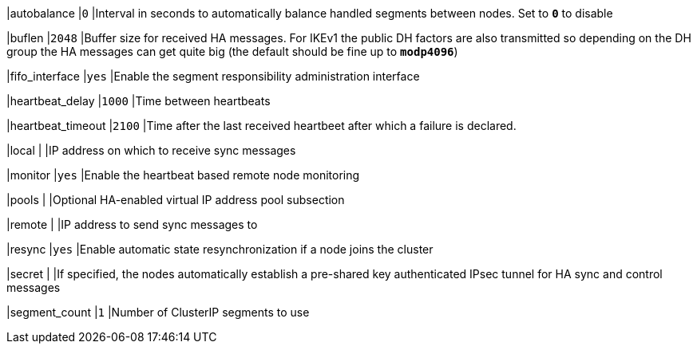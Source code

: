 |autobalance                      |`0`
|Interval in seconds to automatically balance handled segments between nodes.
 Set to `*0*` to disable

|buflen                           |`2048`
|Buffer size for received HA messages. For IKEv1 the public DH factors are also
 transmitted so depending on the DH group the HA messages can get quite big
 (the default should be fine up to `*modp4096*`)

|fifo_interface                   |`yes`
|Enable the segment responsibility administration interface

|heartbeat_delay                  |`1000`
|Time between heartbeats

|heartbeat_timeout                |`2100`
|Time after the last received heartbeet after which a failure is declared.

|local                            |
|IP address on which to receive sync messages

|monitor                          |`yes`
|Enable the heartbeat based remote node monitoring

|pools                            |
|Optional HA-enabled virtual IP address pool subsection

|remote                           |
|IP address to send sync messages to

|resync                           |`yes`
|Enable automatic state resynchronization if a node joins the cluster

|secret                           |
|If specified, the nodes automatically establish a pre-shared key authenticated
 IPsec tunnel for HA sync and control messages

|segment_count                    |`1`
|Number of ClusterIP segments to use
